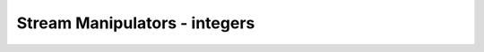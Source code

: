 ######################################
Stream Manipulators - integers
######################################
